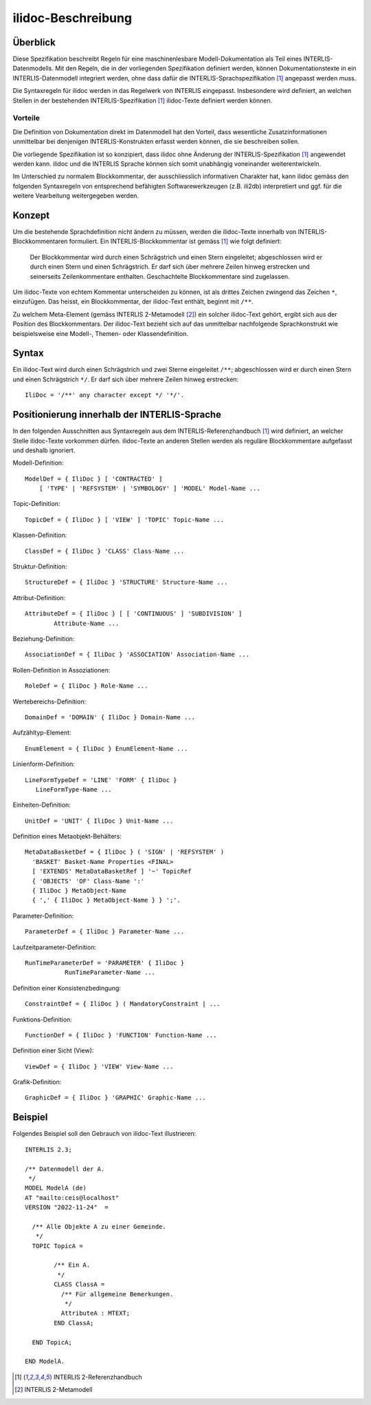 ======================
ilidoc-Beschreibung
======================

Überblick
=========

Diese Spezifikation beschreibt Regeln für eine maschinenlesbare Modell-Dokumentation 
als Teil eines INTERLIS-Datenmodells. 
Mit den Regeln, die in der vorliegenden Spezifikation definiert werden, 
können Dokumentationstexte in ein INTERLIS-Datenmodell integriert werden, 
ohne dass dafür die INTERLIS-Sprachspezifikation [1]_ angepasst werden muss.

Die Syntaxregeln für ilidoc werden in das Regelwerk von INTERLIS eingepasst. 
Insbesondere wird definiert, an welchen Stellen in der bestehenden 
INTERLIS-Spezifikation [1]_ ilidoc-Texte definiert werden können.

Vorteile
--------
Die Definition von Dokumentation direkt im Datenmodell hat den Vorteil, 
dass wesentliche Zusatzinformationen
unmittelbar bei denjenigen INTERLIS-Konstrukten erfasst werden können, 
die sie beschreiben sollen. 

Die vorliegende Spezifikation ist so konzipiert, dass ilidoc 
ohne Änderung der INTERLIS-Spezifikation [1]_ angewendet werden kann. 
ilidoc und die 
INTERLIS Sprache können sich somit unabhängig voneinander weiterentwickeln.

Im Unterschied zu normalem Blockkommentar, der ausschliesslich 
informativen Charakter hat, kann ilidoc gemäss den folgenden 
Syntaxregeln von entsprechend befähigten 
Softwarewerkzeugen (z.B. ili2db) interpretiert und ggf. für die weitere Vearbeitung 
weitergegeben werden.

Konzept
=======
Um die bestehende Sprachdefinition nicht ändern zu müssen, 
werden die ilidoc-Texte innerhalb von INTERLIS-Blockkommentaren formuliert. 
Ein INTERLIS-Blockkommentar ist gemäss [1]_ wie folgt definiert: 

   Der Blockkommentar wird durch einen Schrägstrich und einen Stern eingeleitet; abgeschlossen wird er
   durch einen Stern und einen Schrägstrich. Er darf sich über mehrere Zeilen hinweg erstrecken und seinerseits
   Zeilenkommentare enthalten. Geschachtelte Blockkommentare sind zugelassen.

Um ilidoc-Texte von echtem Kommentar unterscheiden zu können, ist als drittes 
Zeichen zwingend das Zeichen ``*``, einzufügen. 
Das heisst, ein Blockkommentar, der ilidoc-Text enthält, beginnt mit ``/**``.

Zu welchem Meta-Element (gemäss INTERLIS 2-Metamodell [2]_) ein solcher ilidoc-Text 
gehört, ergibt sich aus der Position des Blockkommentars. 
Der ilidoc-Text bezieht sich auf das unmittelbar nachfolgende Sprachkonstrukt 
wie beispielsweise eine Modell-, Themen- oder Klassendefinition.


Syntax
=======

Ein ilidoc-Text wird durch einen Schrägstrich und zwei Sterne eingeleitet ``/**``; abgeschlossen wird er
durch einen Stern und einen Schrägstrich ``*/``. Er darf sich über mehrere Zeilen hinweg erstrecken::
   
    IliDoc = '/**' any character except */ '*/'.

Positionierung innerhalb der INTERLIS-Sprache
=============================================
In den folgenden Ausschnitten aus Syntaxregeln aus dem INTERLIS-Referenzhandbuch [1]_ 
wird definiert, an welcher Stelle ilidoc-Texte vorkommen dürfen. 
ilidoc-Texte an anderen Stellen werden als reguläre 
Blockkommentare aufgefasst und deshalb ignoriert.

Modell-Definition::

   ModelDef = { IliDoc } [ 'CONTRACTED' ]
       [ 'TYPE' | 'REFSYSTEM' | 'SYMBOLOGY' ] 'MODEL' Model-Name ...

Topic-Definition::
	
    TopicDef = { IliDoc } [ 'VIEW' ] 'TOPIC' Topic-Name ...

Klassen-Definition::
	
    ClassDef = { IliDoc } 'CLASS' Class-Name ...

Struktur-Definition::
	
    StructureDef = { IliDoc } 'STRUCTURE' Structure-Name ...

Attribut-Definition::
	
    AttributeDef = { IliDoc } [ [ 'CONTINUOUS' ] 'SUBDIVISION' ]
            Attribute-Name ...

Beziehung-Definition::
	
    AssociationDef = { IliDoc } 'ASSOCIATION' Association-Name ...

Rollen-Definition in Assoziationen::
	
    RoleDef = { IliDoc } Role-Name ...

Wertebereichs-Definition::
	
    DomainDef = 'DOMAIN' { IliDoc } Domain-Name ...

Aufzähltyp-Element::

    EnumElement = { IliDoc } EnumElement-Name ...

Linienform-Definition::
	
   LineFormTypeDef = 'LINE' 'FORM' { IliDoc } 
      LineFormType-Name ...

Einheiten-Definition::
	
   UnitDef = 'UNIT' { IliDoc } Unit-Name ...

Definition eines Metaobjekt-Behälters::

   MetaDataBasketDef = { IliDoc } ( 'SIGN' | 'REFSYSTEM' )
     'BASKET' Basket-Name Properties <FINAL>
     [ 'EXTENDS' MetaDataBasketRef ] '~' TopicRef 
     { 'OBJECTS' 'OF' Class-Name ':' 
     { IliDoc } MetaObject-Name 
     { ',' { IliDoc } MetaObject-Name } } ';'.

Parameter-Definition::

    ParameterDef = { IliDoc } Parameter-Name ...

Laufzeitparameter-Definition::
	
    RunTimeParameterDef = 'PARAMETER' { IliDoc } 
               RunTimeParameter-Name ...

Definition einer Konsistenzbedingung::
	
    ConstraintDef = { IliDoc } ( MandatoryConstraint | ...

Funktions-Definition::
	
    FunctionDef = { IliDoc } 'FUNCTION' Function-Name ...

Definition einer Sicht (View)::
	
    ViewDef = { IliDoc } 'VIEW' View-Name ...

Grafik-Definition::
	
    GraphicDef = { IliDoc } 'GRAPHIC' Graphic-Name ...



Beispiel
========
Folgendes Beispiel soll den Gebrauch von ilidoc-Text illustrieren::

	INTERLIS 2.3;
	
	/** Datenmodell der A.
	 */
	MODEL ModelA (de)
	AT "mailto:ceis@localhost"
	VERSION "2022-11-24"  =
	
	  /** Alle Objekte A zu einer Gemeinde.
	   */
	  TOPIC TopicA =
	
		/** Ein A.
		 */
		CLASS ClassA =
		  /** Für allgemeine Bemerkungen.
		   */
		  AttributeA : MTEXT;
		END ClassA;
	
	  END TopicA;
	
	END ModelA.

.. [1] INTERLIS 2-Referenzhandbuch

.. [2] INTERLIS 2-Metamodell